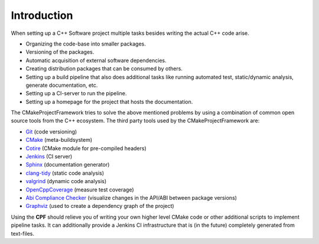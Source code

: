 
Introduction
============

When setting up a C++ Software project multiple tasks besides writing the actual C++ code arise.

- Organizing the code-base into smaller packages.
- Versioning of the packages.
- Automatic acquisition of external software dependencies.
- Creating distribution packages that can be consumed by others.
- Setting up a build pipeline that also does additional tasks like running automated test, static/dynamic analysis, generate documentation, etc.
- Setting up a CI-server to run the pipeline.
- Setting up a homepage for the project that hosts the documentation.

The CMakeProjectFramework tries to solve the above mentioned problems by using a combination of common open source tools from the C++
ecosystem. The third party tools used by the CMakeProjectFramework are:

- `Git`_ (code versioning)
- `CMake`_ (meta-buildsystem)
- `Cotire`_ (CMake module for pre-compiled headers)
- `Jenkins`_ (CI server)
- `Sphinx`_ (documentation generator)
- `clang-tidy`_ (static code analysis)
- `valgrind`_ (dynamic code analysis)
- `OpenCppCoverage`_ (measure test coverage)
- `Abi Compliance Checker`_ (visualize changes in the API/ABI between package versions)
- `Graphviz`_ (used to create a dependency graph of the project)

Using the **CPF** should relieve you of writing your own higher level CMake code or other additional scripts to implement pipeline tasks.
It can additionally provide a Jenkins CI infrastructure that is (in the future) completely generated from text-files.


.. External Links
.. _Git: https://git-scm.com
.. _CMake: https://cmake.org
.. _Cotire: https://github.com/sakra/cotire
.. _Jenkins: https://jenkins.io/
.. _Sphinx: http://www.sphinx-doc.org/en/master/index.html
.. _clang-tidy: http://clang.llvm.org/extra/clang-tidy/
.. _valgrind: http://valgrind.org/
.. _OpenCppCoverage: https://github.com/OpenCppCoverage/OpenCppCoverage
.. _Abi Compliance Checker: https://github.com/lvc/abi-compliance-checker
.. _Graphviz: https://www.graphviz.org/